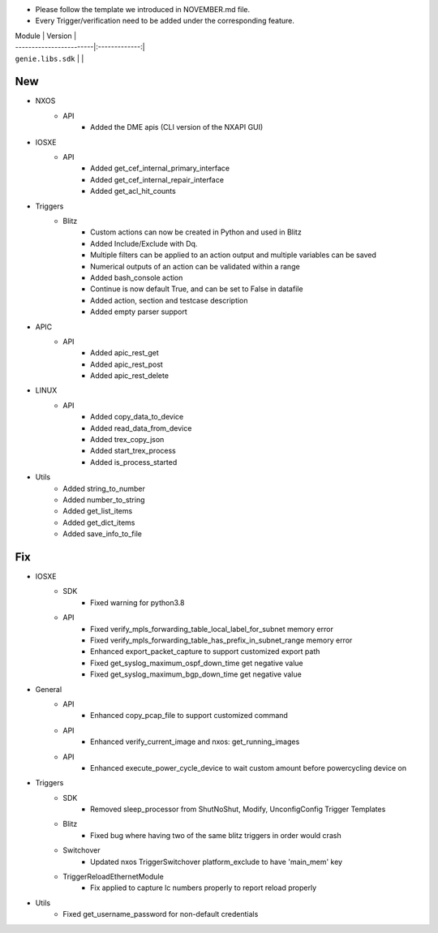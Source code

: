 * Please follow the template we introduced in NOVEMBER.md file.
* Every Trigger/verification need to be added under the corresponding feature.

| Module                  | Version       |
| ------------------------|:-------------:|
| ``genie.libs.sdk``      |               |

--------------------------------------------------------------------------------
                                New
--------------------------------------------------------------------------------
* NXOS
    * API
        * Added the DME apis (CLI version of the NXAPI GUI)

* IOSXE
    * API
        * Added get_cef_internal_primary_interface
        * Added get_cef_internal_repair_interface
        * Added get_acl_hit_counts

* Triggers
    * Blitz
        * Custom actions can now be created in Python and used in Blitz
        * Added Include/Exclude with Dq.
        * Multiple filters can be applied to an action output and multiple variables can be saved
        * Numerical outputs of an action can be validated within a range
        * Added bash_console action
        * Continue is now default True, and can be set to False in datafile
        * Added action, section and testcase description
        * Added empty parser support

* APIC
    * API
        * Added apic_rest_get
        * Added apic_rest_post
        * Added apic_rest_delete

* LINUX
    * API
        * Added copy_data_to_device
        * Added read_data_from_device
        * Added trex_copy_json
        * Added start_trex_process
        * Added is_process_started

* Utils
    * Added string_to_number
    * Added number_to_string
    * Added get_list_items
    * Added get_dict_items
    * Added save_info_to_file


--------------------------------------------------------------------------------
                                Fix
--------------------------------------------------------------------------------

* IOSXE
    * SDK
        * Fixed warning for python3.8
    * API
        * Fixed verify_mpls_forwarding_table_local_label_for_subnet memory error
        * Fixed verify_mpls_forwarding_table_has_prefix_in_subnet_range memory error
        * Enhanced export_packet_capture to support customized export path
        * Fixed get_syslog_maximum_ospf_down_time get negative value
        * Fixed get_syslog_maximum_bgp_down_time get negative value

* General
    * API
        * Enhanced copy_pcap_file to support customized command
    * API
        * Enhanced verify_current_image and nxos: get_running_images
    * API
        * Enhanced execute_power_cycle_device to wait custom amount before powercycling device on

* Triggers
    * SDK
        * Removed sleep_processor from ShutNoShut, Modify, UnconfigConfig Trigger Templates
    * Blitz
        * Fixed bug where having two of the same blitz triggers in order would crash
    * Switchover
        * Updated nxos TriggerSwitchover platform_exclude to have 'main_mem' key
    * TriggerReloadEthernetModule
        * Fix applied to capture lc numbers properly to report reload properly


* Utils
    * Fixed get_username_password for non-default credentials

